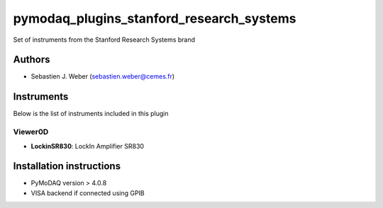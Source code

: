 pymodaq_plugins_stanford_research_systems
#########################################

.. the following must be adapted to your developed package, links to pypi, github  description...

.. image:: https://img.shields.io/pypi/v/pymodaq_plugins_stanford_research_systems.svg
   :target: https://pypi.org/project/pymodaq_plugins_stanford_research_systems/
   :alt: Latest Version

.. image:: https://readthedocs.org/projects/pymodaq/badge/?version=latest
   :target: https://pymodaq.readthedocs.io/en/stable/?badge=latest
   :alt: Documentation Status

.. image:: https://github.com/PyMoDAQ/pymodaq_plugins_stanford_research_systems/workflows/Upload%20Python%20Package/badge.svg
   :target: https://github.com/PyMoDAQ/pymodaq_plugins_stanford_research_systems
   :alt: Publication Status

.. image:: https://github.com/PyMoDAQ/pymodaq_plugins_stanford_research_systems/actions/workflows/Test.yml/badge.svg
    :target: https://github.com/PyMoDAQ/pymodaq_plugins_stanford_research_systems/actions/workflows/Test.yml


Set of instruments from the Stanford Research Systems brand

Authors
=======

* Sebastien J. Weber  (sebastien.weber@cemes.fr)



Instruments
===========

Below is the list of instruments included in this plugin



Viewer0D
++++++++

* **LockinSR830**: LockIn Amplifier SR830




Installation instructions
=========================

* PyMoDAQ version > 4.0.8
* VISA backend if connected using GPIB

